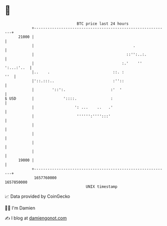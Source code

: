 * 👋

#+begin_example
                                   BTC price last 24 hours                    
               +------------------------------------------------------------+ 
         21000 |                                                            | 
               |                                            .               | 
               |                                         ::'':..:.          | 
               |                                       :.'    '' ':...:'..  | 
               |..    .                            ::. :                ''  | 
               |'::.:::..                          :''::                    | 
               |        '::':.                    :'  '                     | 
   $ USD       |             '::::.               :                         | 
               |                  ': ...    ..   .'                         | 
               |                   '''''':'''':::'                          | 
               |                                                            | 
               |                                                            | 
               |                                                            | 
               |                                                            | 
         19000 |                                                            | 
               +------------------------------------------------------------+ 
                1657760000                                        1657850000  
                                       UNIX timestamp                         
#+end_example
📈 Data provided by CoinGecko

🧑‍💻 I'm Damien

✍️ I blog at [[https://www.damiengonot.com][damiengonot.com]]
